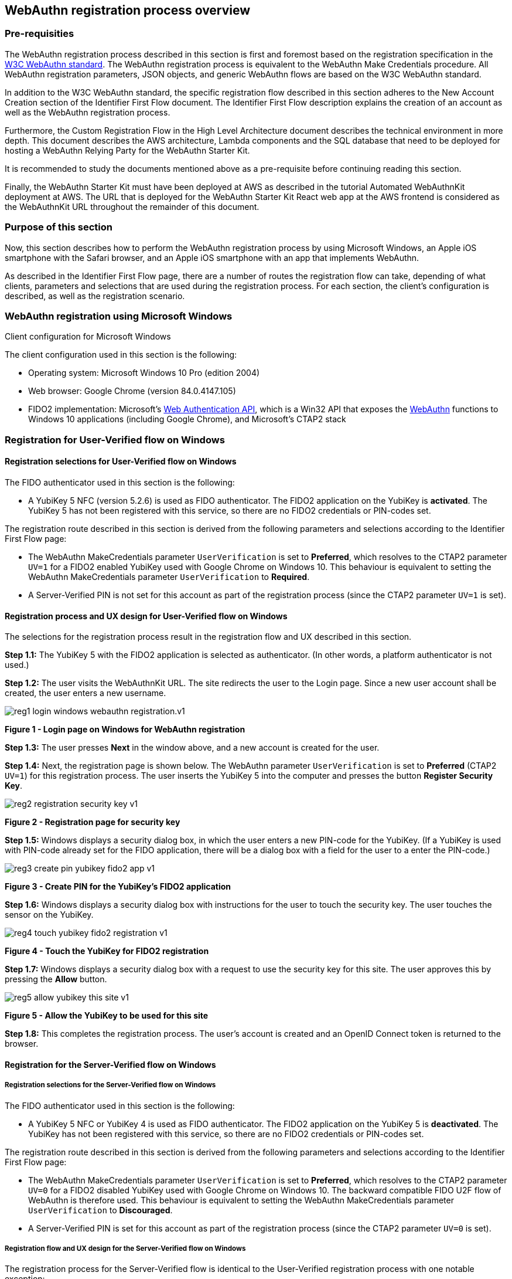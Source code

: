 
== WebAuthn registration process overview

=== Pre-requisities

The WebAuthn registration process described in this section is first and foremost based on the registration specification in the
link:https://www.w3.org/TR/webauthn/[W3C WebAuthn standard]. The WebAuthn registration process is equivalent to the WebAuthn Make Credentials procedure. All WebAuthn registration parameters, JSON objects, and generic WebAuthn flows are based on the W3C WebAuthn standard.

In addition to the W3C WebAuthn standard, the specific registration flow described in this section adheres to the New Account Creation section of the Identifier First Flow document. The Identifier First Flow description explains the creation of an account as well as the WebAuthn registration process.

Furthermore, the Custom Registration Flow in the High Level Architecture document describes the technical environment in more depth. This document describes the AWS architecture, Lambda components and the SQL database that need to be deployed for hosting a WebAuthn Relying Party for the WebAuthn Starter Kit.

It is recommended to study the documents mentioned above as a pre-requisite before continuing reading this section.

Finally, the WebAuthn Starter Kit must have been deployed at AWS as described in the tutorial Automated WebAuthnKit deployment at AWS. The URL that is deployed for the WebAuthn Starter Kit React web app at the AWS frontend is considered as the WebAuthnKit URL throughout the remainder of this document.

=== Purpose of this section

Now, this section describes how to perform the WebAuthn registration process by using Microsoft Windows, an Apple iOS smartphone with the Safari browser, and an Apple iOS smartphone with an app that implements WebAuthn.

As described in the Identifier First Flow page, there are a number of routes the registration flow can take, depending of what clients, parameters and selections that are used during the registration process. For each section, the client’s configuration is described, as well as the registration scenario.


=== WebAuthn registration using Microsoft Windows

Client configuration for Microsoft Windows

The client configuration used in this section is the following:

 * Operating system: Microsoft Windows 10 Pro (edition 2004)

 * Web browser: Google Chrome (version 84.0.4147.105)

 * FIDO2 implementation: Microsoft’s
 link:https://docs.microsoft.com/en-us/microsoft-edge/dev-guide/windows-integration/web-authentication[Web Authentication API], which is a Win32 API that exposes the
 link:https://www.w3.org/TR/webauthn/[WebAuthn] functions to Windows 10 applications (including Google Chrome), and Microsoft’s CTAP2 stack

=== Registration for User-Verified flow on Windows

==== Registration selections for User-Verified flow on Windows

The FIDO authenticator used in this section is the following:

 * A YubiKey 5 NFC (version 5.2.6) is used as FIDO authenticator. The FIDO2 application on the YubiKey is *activated*. The YubiKey 5 has not been registered with this service, so there are no FIDO2 credentials or PIN-codes set.

The registration route described in this section is derived from the following parameters and selections according to the Identifier First Flow page:

 * The WebAuthn MakeCredentials parameter `UserVerification` is set to *Preferred*, which resolves to the CTAP2 parameter `UV=1` for a FIDO2 enabled YubiKey used with Google Chrome on Windows 10. This behaviour is equivalent to setting the WebAuthn MakeCredentials parameter `UserVerification` to *Required*.

 * A Server-Verified PIN is not set for this account as part of the registration process (since the CTAP2 parameter `UV=1` is set).

==== Registration process and UX design for User-Verified flow on Windows

The selections for the registration process result in the registration flow and UX described in this section.

*Step 1.1:* The YubiKey 5 with the FIDO2 application is selected as authenticator. (In other words, a platform authenticator is not used.)

*Step 1.2:* The user visits the WebAuthnKit URL. The site redirects the user to the Login page. Since a new user account shall be created, the
user enters a new username.

image::reg1-login-windows-webauthn-registration.v1.png[]
*Figure 1 - Login page on Windows for WebAuthn registration*

*Step 1.3:* The user presses *Next* in the window above, and a new account is created for the user.

*Step 1.4:* Next, the registration page is shown below. The WebAuthn parameter `UserVerification` is set to *Preferred* (CTAP2 `UV=1`) for this registration process. The user inserts the YubiKey 5 into the computer and presses the button *Register Security Key*.

image::reg2-registration-security-key-v1.png[]
*Figure 2 - Registration page for security key*

*Step 1.5:* Windows displays a security dialog box, in which the user enters a new PIN-code for the YubiKey. (If a YubiKey is used with PIN-code already set for the FIDO application, there will be a dialog box with a field for the user to a enter the PIN-code.)

image::reg3-create-pin-yubikey-fido2-app-v1.png[]
*Figure 3 - Create PIN for the YubiKey’s FIDO2 application*

*Step 1.6:* Windows displays a security dialog box with instructions for the user to touch the security key. The user touches the sensor on the YubiKey.

image::reg4-touch-yubikey-fido2-registration-v1.png[]
*Figure 4 - Touch the YubiKey for FIDO2 registration*

*Step 1.7:* Windows displays a security dialog box with a request to use the security key for this site. The user approves this by pressing the *Allow* button.

image::reg5-allow-yubikey-this-site-v1.png[]
*Figure 5 - Allow the YubiKey to be used for this site*

*Step 1.8:* This completes the registration process. The user’s account is created and an OpenID Connect token is returned to the browser.


==== Registration for the Server-Verified flow on Windows

===== Registration selections for the Server-Verified flow on Windows

The FIDO authenticator used in this section is the following:

 * A YubiKey 5 NFC or YubiKey 4 is used as FIDO authenticator. The FIDO2 application on the YubiKey 5 is *deactivated*. The YubiKey has not been registered with this service, so there are no FIDO2 credentials or PIN-codes set.

The registration route described in this section is derived from the following parameters and selections according to the Identifier First Flow page:

 * The WebAuthn MakeCredentials parameter `UserVerification` is set to *Preferred*, which resolves to the CTAP2 parameter `UV=0` for a FIDO2 disabled YubiKey used with Google Chrome on Windows 10. The backward compatible FIDO U2F flow of WebAuthn is therefore used. This behaviour is equivalent to setting the WebAuthn MakeCredentials parameter `UserVerification` to *Discouraged*.

 * A Server-Verified PIN is set for this account as part of the registration process (since the CTAP2 parameter `UV=0` is set).

===== Registration flow and UX design for the Server-Verified flow on Windows

The registration process for the Server-Verified flow is identical to the User-Verified registration process with one notable exception:

The FIDO authenticator will not require a PIN-code (as shown in Figure 1). The FIDO authenticator will only require the user to touch the FIDO authenticator. Instead, a the user must set a Server-Verified PIN when creating the account. The Server-Verified PIN is used as first factor authentication to protect the account.

An example of how to set a Server-Verified PIN is shown in the screenshot below.

image::reg6-user-set-server-verified-pin-v1.png[]
*Figure 6 - The user sets a Server-Verified PIN*

==== Registration for Usernameless flow on Windows

===== Registration selections for Usernameless flow on Windows

The FIDO2 authenticator used in this section is the following:

 * A YubiKey 5 NFC (version 5.2.6) is used as FIDO2 authenticator. The YubiKey 5 is configured with FIDO2 credentials and a PIN-code according to section High Level WebAuthn Registration flow.

The registration route described in this section is derived from the following parameters and selections according to the Identifier First Flow page:

 * The WebAuthn MakeCredentials parameter `UserVerification` is set to *Preferred*, which resolves to the CTAP2 parameter `UV=1` for a FIDO2 enabled YubiKey used with Google Chrome on Windows 10. This behaviour is equivalent to setting the WebAuthn MakeCredentials parameter `UserVerification` to *Required*.

 * The WebAuthn MakeCredentials parameter `authenticatorSelection.requireResidentKey` is set to *True*.

 * A Server-Verified PIN is not set for this account as part of the registration process (since the CTAP2 parameter `UV=1` is set).

===== Registration process and UX design for Usernameless flow on Windows

The WebAuthn Usernameless registration process requires that the user already has enrolled for FIDO credentials to a FIDO authenticator, and that the user has authenticated to the WebAuthn Starter Kit website.

*Step 2.1:* The user uses the FIDO authenticator to log on to the WebAuthn Starter Kit website as shown in the picture below.

image::reg7-webauth-starterkit-administration-website-v1.png[]
*Figure 7 - WebAuthn Starter Kit administration website*

*Step 2.2:* The user presses the button *Add a new security key*. In the GUI that appears, the user enters a nickname for the usernameless FIDO authenticator, and marks the checkbox to *Enable usernameless login with this key*. The user presses the button *Register security key* to complete the operation.

image::reg8-enter-nickname-new-security-key-v1.png[]
*Figure 8 - Entering the nickname of a new security key*

The user adds the security key according to the instructions in the section Adding a FIDO authenticator for Windows. When this process is completed, the new YubiKey is added to the user’s account, which is shown in the picture below.

image::reg9-add-extra-yubikey-users-account.v1.png[]
*Figure 9 - An additional YubiKey is added to the user’s account*

At this stage, the security key with resident credentials for can be used for Usernameless authentication in to the same account.

If the user needs to re-use the same security key for the Usernameless flow, it is necessary to first delete the originally registered security key. Then only one security key is registed for the Usernameless flow.

image::reg10-one-security-key-usernameless-flow-v1.png[]
*Figure 10 - Only one security key is configured for the Usernameless flow*


=== WebAuthn registration using Apple MacOS

==== Client configuration for Apple MacOS

The client configuration used in this section is the following:

 * Operating system: Apple MacOS Catalina 10.15.6

 * Web browser: Google Chrome (version 84.0.4147.125)

 * FIDO2 implementation: Google
 link:https://developers.google.com/web/updates/2018/05/webauthn[Chrome’s Web Authentication API], which is an API that exposes the
 link:https://www.w3.org/TR/webauthn/[W3C WebAuthn] functions to MacOS applications (including Google Chrome), and Google’s CTAP2 stack

==== Registration for the User-Verified flow on MacOS

===== Registration selections for the User-Verified flow on MacOS

The FIDO authenticator used in this section is the following:

 * A YubiKey 5 NFC (version 5.1.2) is used as FIDO authenticator. The FIDO2 application on the YubiKey is *activated*. The YubiKey 5 has a PIN-code set, but there are no FIDO2 credentials enrolled.

The registration route described in this section is derived from the following parameters and selections according to the Identifier First Flow page:

 * The WebAuthn MakeCredentials parameter `UserVerification` is set to *Preferred*, which resolves to the CTAP2 parameter `UV=1` for a FIDO2 enabled YubiKey with PIN used with Google Chrome on MacOS. This behaviour is equivalent to setting the WebAuthn MakeCredentials parameter `UserVerification` to *Required*.

 * A Server-Verified PIN is not set for this account as part of the registration process (since the CTAP2 parameter `UV=1` is set).

===== Registration process and UX design for the User-Verified flow on MacOS

The selections for the registration process result in the registration flow and UX described in this section.

*Step 3.1:* The YubiKey 5 with the FIDO2 application is selected as authenticator. (In other words, a platform authenticator is not used.)

*Step 3.2:* The user visits the WebAuthnKit URL. The site redirects the user to the Login page. Since a new user account shall be created, the user enters a new username.

image::reg11-login-macos-webauthn-registration-v1.png[]
*Figure 11 - Login page on MacOS for WebAuthn registration*

*Step 3.3:* The user presses *Next* in the window above, and a new account is created for the user.

*Step 3.4:* Next, the registration page is shown below. The WebAuthn parameter `UserVerification` is set to *Preferred* (CTAP2 `UV=1`) for this registration process. The user inserts the YubiKey 5 into the computer and presses the button *Register Security Key*.

image::reg12-registration-security-key-v1.png[]
*Figure 12 - Registration page for security key*

*Step 3.5:* Google Chrome displays a security dialog box, in which the user can select the authentication mechanism. The user selects *USB security key*.

image::reg13-select-authentication-mechanism-v1.png[]
*Figure 13 - Select authentication mechanism*

*Step 3.6:* Google Chrome displays a security dialog box, which requests the user to insert the security key and touch it. The user inserts the YubiKey and presses the sensor.

image::reg14-insert-fido-authenticator-touch-v1.png[]
*Figure 14 - Insert the FIDO authenticator and touch it*

*Step 3.7:* Google Chrome displays a security dialog box, in which the user enters the PIN-code for the YubiKey.

image::reg15-enter-pin-fido-authenticator-v1.png[]
*Figure 15 - Enter the PIN for the FIDO authenticator*

*Step 3.8:* Google Chrome displays a security dialog box, which requests the user to touch the security key one more time. The user inserts the YubiKey and presses the sensor again.

image::reg16-touch-fido-authenticator-again-v1.png[]
*Figure 16 - Touch the FIDO authenticator one more time*

*Step 3.9:* This completes the registration process. The user’s account is created and an OpenID Connect token is returned to the browser.

==== Registration for the Server-Verified flow on MacOS

===== Registration selections for the Server-Verified flow on MacOS

The FIDO authenticator used in this section is the following:

 * A YubiKey 4 or YubiKey 5 NFC is used as FIDO authenticator. The FIDO2 application on the YubiKey 5 is *deactivated*, which triggers the the Server-Verified behaviour on MacOS. Also a YubiKey with the FIDO2 application activated, but with no PIN-code set, will trigger the the Server-Verified flow on MacOS (which is a significant difference from Windows that will prompt the user for setting a PIN and activate the User-Verified process).

The registration route described in this section is derived from the following parameters and selections according to the Identifier First Flow page:

 * The  WebAuthn MakeCredentials parameter `UserVerification` is set to *Preferred*, which resolves to the CTAP2 parameter `UV=0` for a FIDO2 disabled YubiKey used with Google Chrome on MacOS. The backward compatible FIDO U2F flow of WebAuthn is therefore used. This behaviour is equivalent to setting the WebAuthn MakeCredentials parameter `UserVerification` to *Discouraged*.

 * A Server-Verified PIN is set for this account as part of the registration process (since the CTAP2 parameter `UV=0` is set).

===== Registration process and UX design for the Server-Verified flow on MacOS

The registration process for the Server-Verified flow is identical to the User-Verified registration process with one notable exception:

The FIDO authenticator will not require a PIN-code (as shown in Figure 11). The FIDO authenticator will only require the user to touch the FIDO authenticator. Instead, a the user must set a Server-Verified PIN when creating the account. The Server-Verified PIN is used as first factor authentication to protect the account.

An example of how to set a Server-Verified PIN is shown in the screenshot below.

image::reg17-user-sets-server-verfified-pin-v1.png[]
*Figure 17 - The user sets a Server-Verified PIN*

==== Registration for Usernameless flow on MacOS

===== Registration selections for Usernameless flow on MacOS

The FIDO2 authenticator used in this section is the following:

 * A YubiKey 5 NFC (version 5.2.6) is used as FIDO2 authenticator. The YubiKey 5 is configured with FIDO2 credentials and a PIN-code according to section High Level WebAuthn Registration flow.

The registration route described in this section is derived from the following parameters and selections according to the Identifier First Flow page:

 * The  WebAuthn MakeCredentials parameter `UserVerification` is set to *Preferred*, which resolves to the CTAP2 parameter `UV=1` for a FIDO2 enabled YubiKey used with Google Chrome on MacOS. This behaviour is equivalent to setting the WebAuthn MakeCredentials parameter `UserVerification` to *Required*.

 * The WebAuthn MakeCredentials parameter `authenticatorSelection.requireResidentKey` is set to *True*.

 * A Server-Verified PIN is not set for this account as part of the registration process (since the CTAP2 parameter `UV=1` is set).


===== Registration process and UX design for Usernameless flow on MacOS

The WebAuthn Usernameless registration process requires that the user already has enrolled for FIDO credentials to a FIDO authenticator, and that the user has authenticated to the WebAuthn Starter Kit website.

*Step 4.1:* The user uses the FIDO authenticator to log on to the WebAuthn Starter Kit website as shown in the picture below.

image::reg18-webauthn-starterkit-administration-website-v1.png[]
*Figure 18 - WebAuthn Starter Kit administration website*

*Step 4.2:* The user presses the button *Add a new security key*. In the GUI that appears, the user enters a nickname for the usernameless FIDO authenticator, and marks the checkbox to *Enable usernameless login with this key*. The user presses the button *Register security key* to complete the operation.

image::reg19-enter-nickname-new-security-key-v1.png[]
*Figure 19 - Entering the nickname of a new security key*

The user adds the security key according to the instructions in the section Adding a FIDO authenticator for MacOS. When this process is completed, the new YubiKey is added to the user’s account, which is shown in the picture below.

image::reg20-add-extra-yubikey-users-account-v1.png[]
*Figure 20 - An additional YubiKey is added to the user’s account*

At this stage, the security key with resident credentials for can be used for Usernameless authentication in to the same account.

If the user needs to re-use the same security key for the Usernameless flow, it is necessary to first delete the originally registered security key. Then only one security key is registered for the Usernameless flow.

image::reg21-one-security-key-usernameless-flow-v1.png[]
*Figure 21 - Only one security key is configured for the Usernameless flow*


=== WebAuthn registration using the Apple iOS Safari browser

==== Client configuration for Apple iOS with Safari

The client configuration used in this section is the following:

 * Operating system: Apple iPhone iOS 14 developer beta 6

 * Web browser: Apple iPhone Safari 14 developer beta 6

 * FIDO2 implementation: Apple iPhone iOS 14 developer beta 6, which is an API that exposes the
 link:https://www.w3.org/TR/webauthn/[W3C WebAuthn] functions to iOS applications (including Safari)


==== Registration for the User-Verified flow on Apple iOS with Safari

===== Registration selections for the User-Verified flow on Apple iOS with Safari

The FIDO authenticators used in this section is the following:

 * A YubiKey 5Ci (version 5.2.7) is used as FIDO authenticator, which is plugged into the iPhone’s lightning port. The FIDO2 application on the YubiKey is *activated*. The YubiKey 5Ci has a PIN-code set, but there are no FIDO2 credentials enrolled.

 * A YubiKey 5 NFC (version 5.2.6) is also used as FIDO authenticator, which is tapped to the iPhone’s NFC receiver. The FIDO2 application on the YubiKey is *activated*. The YubiKey 5 has a PIN-code set, but there are no FIDO2 credentials enrolled. The Yubico OTP application over NFC is deactivated, to avoid the NFC tag pop-up window.

The WebAuthn registration results are identical when using both YubiKeys.

The registration route described in this section is derived from the following parameters and selections according to the Identifier First Flow page:

 * The WebAuthn MakeCredentials parameter  `UserVerification` is set to *Preferred*, which resolves to the CTAP2 parameter `UV=1` for a FIDO2 enabled YubiKey with PIN used with Safari on Apple iOS. This behaviour is equivalent to setting the WebAuthn MakeCredentials parameter `UserVerification` to *Required*.

 * A Server-Verified PIN is not set for this account as part of the registration process (since the CTAP2 parameter `UV=1` is set).

===== Registration process and UX design for the User-Verified flow on Apple iOS with Safari

The selections for the registration process result in the registration flow and UX described in this section.

*Step 5.1:* The YubiKey with the FIDO2 application is selected as authenticator. (In other words, a platform authenticator is not used.)

*Step 5.2:* The user visits the WebAuthnKit URL. The site redirects the user to the Login page. Since a new user account shall be created, the user enters a new username.

image::reg22-login-macos-webauth-registration-v1.png[]
*Figure 22 - Login page on MacOS for WebAuthn registration*

*Step 5.3:* The user presses *Next* in the window above, and a new account is created for the user.

*Step 5.4:* Next, the registration page is shown below. The WebAuthn parameter `UserVerification` is set to *Preferred* (CTAP2 `UV=1`) for this registration process. The user inserts the YubiKey 5Ci into the iPhone or taps the YubiKey 5 NFC and presses the button *Register Security Key*.

image::reg23-registration-security-key-v1.png[]
*Figure 23 - Registration page for security key*

*Step 5.5:* Safari displays a security dialog box, which requests the user to insert the security key and touch it. The user inserts the YubiKey 5Ci and presses the sensor or taps the YubiKey 5 NFC.

image::reg24-insert-fido-authenticator-touch-v1.png[]
*Figure 24 - Insert the FIDO authenticator and touch it*

*Step 5.6:* Safari displays a security dialog box, in which the user enters the PIN-code for the YubiKey.

image::reg25-enter-pin-fido-authenticator-v1.png[]
*Figure 25 - Enter the PIN for the FIDO authenticator*

*Step 5.7:* Safari displays a security dialog box, which requests the user to touch the security key one more time. The user inserts the YubiKey and presses the sensor again.

image::reg26-touch-fido-authenticator-again-v1.png[]
*Figure 26 - Touch the FIDO authenticator one more time*

*Step 5.8:* The account is created and an OpenID Connect token is returned to the browser.

==== Registration for the Server-Verified flow on Apple iOS with Safari

===== Registration selections for the Server-Verified flow on Apple iOS with Safari

The FIDO authenticators used in this section are the following:

* A YubiKey 5Ci is used as FIDO authenticator, which is plugged into the iPhone’s lightning port. The FIDO2 application on the YubiKey is *deactivated*, which triggers the the Server-Verified behaviour on Apple iOS. Also a YubiKey with the FIDO2 application activated, but with no PIN-code set, will trigger the the Server-Verified flow on Apple iOS (which is a significant difference from Windows that will prompt the user for setting a PIN and activate the the User-Verified process).

 * A YubiKey 5 NFC (version 5.2.6) is also used as FIDO authenticator, which is tapped to the iPhone’s NFC receiver. The FIDO2 application on the YubiKey 5 is *deactivated*, which triggers the Server-Verified behaviour on Apple iOS. Also a YubiKey with the FIDO2 application activated, but with no PIN-code set, will trigger the Server-Verified flow on Apple iOS (which is a significant difference from Windows that will prompt the user for setting a PIN and activate the the User-Verified flow). The Yubico OTP application over NFC is deactivated, to avoid the NFC tag pop-up window.

The registration route described in this section is derived from the following parameters and selections according to the Identifier First Flow page:

 * The WebAuthn MakeCredentials parameter `UserVerification` is set to *Preferred*, which resolves to the CTAP2 parameter `UV=0` for a FIDO2 disabled YubiKey used with Safari on Apple iOS. The backward compatible FIDO U2F flow of WebAuthn is therefore used. This behaviour is equivalent to setting the WebAuthn MakeCredentials parameter `UserVerification` to *Discouraged*.

 * A Server-Verified PIN is set for this account as part of the registration process (since the CTAP2 parameter `UV=0` is set).


===== Registration process and UX design for Server-Verified flow on Apple iOS with Safari

The registration process for the Server-Verified flow is identical to the User-Verified registration process with one notable exception:

The FIDO authenticator will not require a PIN-code (as shown in Figure 19); the FIDO authenticator will only require the user to touch the FIDO authenticator. Instead, the user must set a Server-Verified PIN when creating the account. The Server-Verified PIN is used as first factor authentication to protect the account.

An example of how to set a Server-Verified PIN is shown in the screenshot below.

image::reg27-user-sets-server-verified-pin-v1.png[]
*Figure 27 - The user sets a Server-Verified PIN*

==== Registration for the Usernameless flow on Apple iOS with Safari

===== Registration selections for the Usernameless flow on Apple iOS with Safari

The FIDO authenticators used in this section is the following:

 * A YubiKey 5Ci (version 5.2.7) is used as FIDO authenticator, which is plugged into the iPhone’s lightning port. The FIDO2 application on the YubiKey is *activated*. The YubiKey 5Ci has a PIN-code set, but there are no FIDO2 credentials enrolled.

 * A YubiKey 5 NFC (version 5.2.6) is also used as FIDO authenticator, which is tapped to the iPhone’s NFC receiver. The FIDO2 application on the YubiKey is *activated*. The YubiKey 5 has a PIN-code set, but there are no FIDO2 credentials enrolled. The Yubico OTP application over NFC is deactivated, to avoid the NFC tag pop-up window.

The WebAuthn registration results are identical when using both YubiKeys.

The registration route described in this section is derived from the following parameters and selections according to the Identifier First Flow page:

 * The WebAuthn MakeCredentials parameter `UserVerification` is set to *Preferred*, which resolves to the CTAP2 parameter `UV=1` for a FIDO2 enabled YubiKey with PIN used with Safari on Apple iOS. This behaviour is equivalent to setting the WebAuthn MakeCredentials parameter `UserVerification` to *Required*.

 * The WebAuthn MakeCredentials parameter `authenticatorSelection.requireResidentKey` is set to *True*.

 *  Server-Verified PIN is not set for this account as part of the registration process (since the CTAP2 parameter `UV=1` is set).

===== Registration process and UX design for the Usernameless flow on Apple iOS with Safari

The WebAuthn Usernameless registration process requires that the user already has enrolled for FIDO credentials to a FIDO authenticator, and that the user has authenticated to the WebAuthn Starter Kit website.

*Step 6.1:* The user uses the original FIDO authenticator to log on to the WebAuthn Starter Kit website as shown in the picture below.

image::reg28-webauth-starterkit-administration-website-v1.png[]
*Figure 28 - WebAuthn Starter Kit administration website*

*Step 6.2:* The user presses the button *Add a new security key*. In the GUI that appears, the user enters a nickname for the usernameless FIDO authenticator, and marks the checkbox to *Enable usernameless login with this key*. The user presses the button *Register security key* to complete the operation.

image::reg29-enter-nickname-new-security-key-v1.png[]
*Figure 29 - Entering the nickname of a new security key*

The user adds the security key according to the instructions in the section Adding a FIDO authenticator for Apple iOS Safari. When this process is completed, the new YubiKey is added to the user’s account, which is shown in the picture below.

image::reg30-add-extra-yubikey-users-account-v1.png[]
*Figure 30 - An additional YubiKey is added to the user’s account*

At this stage, the security key with resident credentials for can be used for Usernameless authentication in to the same account.

If the user needs to re-use the same security key for the Usernameless flow, it is necessary to first delete the originally registered security key. Then only one security key is registed for the Usernameless flow.

image::reg31-one-security-key-usernameless-flow-v1.png[]
*Figure 31 - Only one security key is configured for the Usernameless flow*
